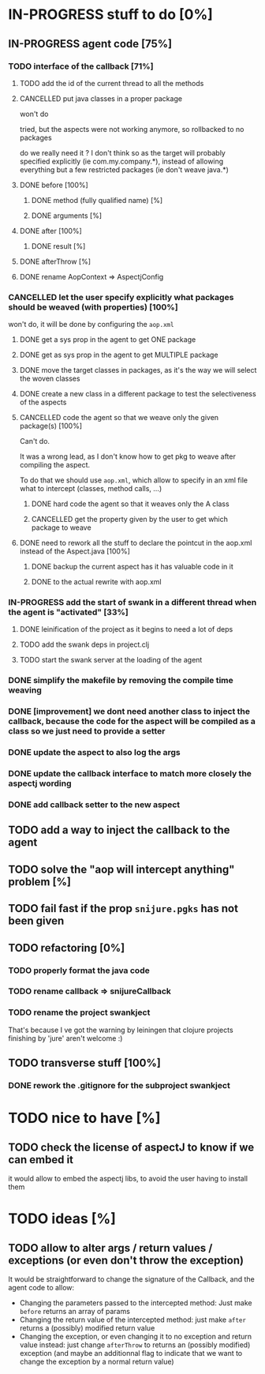 
* IN-PROGRESS stuff to do [0%]

** IN-PROGRESS agent code [75%]
*** TODO interface of the callback [71%]
**** TODO add the id of the current thread to all the methods

**** CANCELLED put java classes in a proper package
CLOSED: [2012-08-17 Fri 14:44]

won't do

tried, but the aspects were not working anymore, so rollbacked to no
packages

do we really need it ? I don't think so as the target will probably
specified explicitly (ie com.my.company.*), instead of allowing everything
but a few restricted packages (ie don't weave java.*)

**** DONE before [100%]
CLOSED: [2012-08-14 Tue 18:01]
***** DONE method (fully qualified name) [%]
CLOSED: [2012-08-14 Tue 17:54]
***** DONE arguments [%]
CLOSED: [2012-08-14 Tue 18:01]
**** DONE after [100%]
CLOSED: [2012-08-14 Tue 18:08]
***** DONE result [%]
CLOSED: [2012-08-14 Tue 18:08]
**** DONE afterThrow [%]
CLOSED: [2012-08-14 Tue 18:33]

**** DONE rename AopContext => AspectjConfig
CLOSED: [2012-08-17 Fri 13:43]

*** CANCELLED let the user specify explicitly what packages should be weaved (with properties) [100%]
CLOSED: [2012-08-18 Sat 18:32]

won't do, it will be done by configuring the =aop.xml=

**** DONE get a sys prop in the agent to get ONE package
CLOSED: [2012-08-17 Fri 14:59]

**** DONE get as sys prop in the agent to get MULTIPLE package
CLOSED: [2012-08-17 Fri 15:13]

**** DONE move the target classes in packages, as it's the way we will select the woven classes
CLOSED: [2012-08-17 Fri 15:56]

**** DONE create a new class in a different package to test the selectiveness of the aspects
CLOSED: [2012-08-17 Fri 16:11]
**** CANCELLED code the agent so that we weave only the given package(s) [100%]
CLOSED: [2012-08-18 Sat 02:48]

Can't do.

It was a wrong lead, as I don't know how to get pkg to weave after
compiling the aspect.

To do that we should use =aop.xml=, which allow to specify in an xml
file what to intercept (classes, method calls, ...)

***** DONE hard code the agent so that it weaves only the A class
CLOSED: [2012-08-17 Fri 16:53]
***** CANCELLED get the property given by the user to get which package to weave
CLOSED: [2012-08-18 Sat 02:48]

**** DONE need to rework all the stuff to declare the pointcut in the aop.xml instead of the Aspect.java [100%]
CLOSED: [2012-08-18 Sat 03:19]

***** DONE backup the current aspect has it has valuable code in it
CLOSED: [2012-08-18 Sat 02:55]
***** DONE to the actual rewrite with aop.xml
CLOSED: [2012-08-18 Sat 03:19]

*** IN-PROGRESS add the start of swank in a different thread when the agent is "activated" [33%]

**** DONE leinification of the project as it begins to need a lot of deps
CLOSED: [2012-08-19 Sun 03:02]

**** TODO add the swank deps in project.clj

**** TODO start the swank server at the loading of the agent


*** DONE simplify the makefile by removing the compile time weaving
CLOSED: [2012-08-17 Fri 15:25]

*** DONE [improvement] we dont need another class to inject the callback, because the code for the aspect will be compiled as a class so we just need to provide a setter
CLOSED: [2012-08-17 Fri 15:32]

*** DONE update the aspect to also log the args
CLOSED: [2012-08-18 Sat 17:51]
*** DONE update the callback interface to match more closely the aspectj wording
CLOSED: [2012-08-18 Sat 18:18]
*** DONE add callback setter to the new aspect
CLOSED: [2012-08-18 Sat 18:31]
** TODO add a way to inject the callback to the agent
** TODO solve the "aop will intercept anything" problem [%]
** TODO fail fast if the prop =snijure.pgks= has not been given
** TODO refactoring [0%]
*** TODO properly format the java code
*** TODO rename callback => snijureCallback
*** TODO rename the project swankject

That's because I ve got the warning by leiningen that clojure projects
finishing by 'jure' aren't welcome :)

** TODO transverse stuff [100%]

*** DONE rework the .gitignore for the subproject swankject
CLOSED: [2012-08-20 Mon 08:14]
* TODO nice to have [%]
** TODO check the license of aspectJ to know if we can embed it

it would allow to embed the aspectj libs, to avoid the user having to
install them
* TODO ideas [%]

** TODO allow to alter args / return values / exceptions (or even don't throw the exception)

It would be straightforward to change the signature of the Callback, and
the agent code to allow:
- Changing the parameters passed to the intercepted method: Just make
  =before= returns an array of params
- Changing the return value of the intercepted method: just make =after=
  returns a (possibly) modified return value
- Changing the exception, or even changing it to no exception and return
  value instead: just change =afterThrow= to returns an (possibly
  modified) exception (and maybe an additionnal flag to indicate that we
  want to change the exception by a normal return value)
